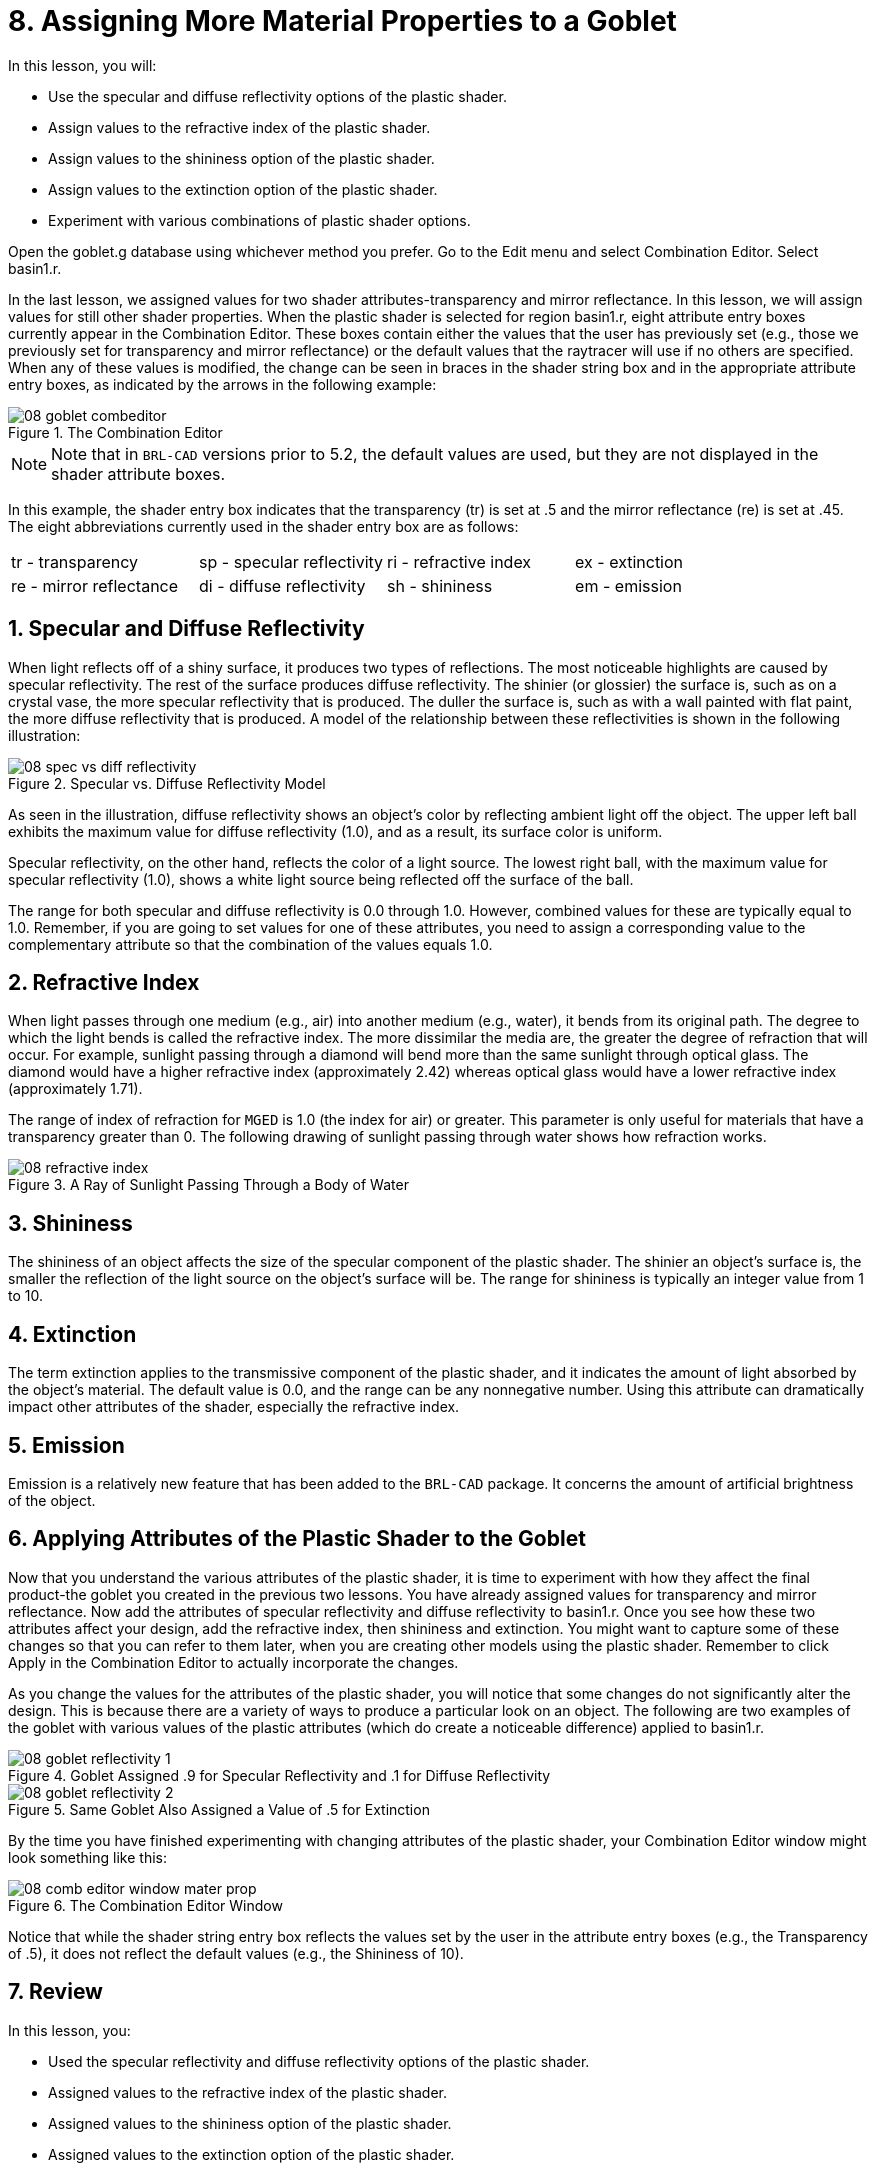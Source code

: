 = 8. Assigning More Material Properties to a Goblet
:sectnums:

In this lesson, you will:

* Use the specular and diffuse reflectivity options of the plastic
  shader.
* Assign values to the refractive index of the plastic shader.
* Assign values to the shininess option of the plastic shader.
* Assign values to the extinction option of the plastic shader.
* Experiment with various combinations of plastic shader options.

Open the goblet.g database using whichever method you prefer.  Go to
the Edit menu and select Combination Editor.  Select basin1.r.

In the last lesson, we assigned values for two shader
attributes-transparency and mirror reflectance.  In this lesson, we
will assign values for still other shader properties.  When the
plastic shader is selected for region basin1.r, eight attribute entry
boxes currently appear in the Combination Editor.  These boxes contain
either the values that the user has previously set (e.g., those we
previously set for transparency and mirror reflectance) or the default
values that the raytracer will use if no others are specified.  When
any of these values is modified, the change can be seen in braces in
the shader string box and in the appropriate attribute entry boxes, as
indicated by the arrows in the following example:

.The Combination Editor
image::mged/08_goblet_combeditor.png[]


[NOTE]
====
Note that in [app]``BRL-CAD`` versions prior to 5.2, the default
values are used, but they are not displayed in the shader attribute
boxes.
====

In this example, the shader entry box indicates that the transparency
(tr) is set at .5 and the mirror reflectance (re) is set at .45.  The
eight abbreviations currently used in the shader entry box are as
follows:

[cols="1,1,1,1"]
|===

|tr - transparency
|sp - specular reflectivity
|ri - refractive index
|ex - extinction

|re - mirror reflectance
|di - diffuse reflectivity
|sh - shininess
|em - emission
|===

[[_goblet_specular_diffuse]]
== Specular and Diffuse Reflectivity

When light reflects off of a shiny surface, it produces two types of
reflections.  The most noticeable highlights are caused by specular
reflectivity.  The rest of the surface produces diffuse reflectivity.
The shinier (or glossier) the surface is, such as on a crystal vase,
the more specular reflectivity that is produced.  The duller the
surface is, such as with a wall painted with flat paint, the more
diffuse reflectivity that is produced.  A model of the relationship
between these reflectivities is shown in the following illustration:

.Specular vs. Diffuse Reflectivity Model
image::mged/08_spec_vs_diff_reflectivity.png[]

As seen in the illustration, diffuse reflectivity shows an object's
color by reflecting ambient light off the object.  The upper left ball
exhibits the maximum value for diffuse reflectivity (1.0), and as a
result, its surface color is uniform.

Specular reflectivity, on the other hand, reflects the color of a
light source.  The lowest right ball, with the maximum value for
specular reflectivity (1.0), shows a white light source being
reflected off the surface of the ball.

The range for both specular and diffuse reflectivity is 0.0 through
1.0.  However, combined values for these are typically equal to 1.0.
Remember, if you are going to set values for one of these attributes,
you need to assign a corresponding value to the complementary
attribute so that the combination of the values equals 1.0.

[[_goblet_refractive_index]]
== Refractive Index

When light passes through one medium (e.g., air) into another medium
(e.g., water), it bends from its original path.  The degree to which
the light bends is called the refractive index.  The more dissimilar
the media are, the greater the degree of refraction that will occur.
For example, sunlight passing through a diamond will bend more than
the same sunlight through optical glass.  The diamond would have a
higher refractive index (approximately 2.42) whereas optical glass
would have a lower refractive index (approximately 1.71).

The range of index of refraction for [app]``MGED`` is 1.0 (the index
for air) or greater.  This parameter is only useful for materials that
have a transparency greater than 0.  The following drawing of sunlight
passing through water shows how refraction works.

.A Ray of Sunlight Passing Through a Body of Water
image::mged/08_refractive_index.png[]


[[_goblet_shininess]]
== Shininess

The shininess of an object affects the size of the specular component
of the plastic shader.  The shinier an object's surface is, the
smaller the reflection of the light source on the object's surface
will be.  The range for shininess is typically an integer value from 1
to 10.

[[_goblet_extinction]]
== Extinction

The term extinction applies to the transmissive component of the
plastic shader, and it indicates the amount of light absorbed by the
object's material.  The default value is 0.0, and the range can be any
nonnegative number.  Using this attribute can dramatically impact
other attributes of the shader, especially the refractive index.

[[_goblet_emission]]
== Emission

Emission is a relatively new feature that has been added to the
[app]``BRL-CAD`` package.  It concerns the amount of artificial
brightness of the object.

[[_goblet_shader_attributes]]
==  Applying Attributes of the Plastic Shader to the Goblet

Now that you understand the various attributes of the plastic shader,
it is time to experiment with how they affect the final product-the
goblet you created in the previous two lessons.  You have already
assigned values for transparency and mirror reflectance.  Now add the
attributes of specular reflectivity and diffuse reflectivity to
basin1.r.  Once you see how these two attributes affect your design,
add the refractive index, then shininess and extinction.  You might
want to capture some of these changes so that you can refer to them
later, when you are creating other models using the plastic shader.
Remember to click Apply in the Combination Editor to actually
incorporate the changes.

As you change the values for the attributes of the plastic shader, you
will notice that some changes do not significantly alter the design.
This is because there are a variety of ways to produce a particular
look on an object.  The following are two examples of the goblet with
various values of the plastic attributes (which do create a noticeable
difference) applied to basin1.r.

.Goblet Assigned .9 for Specular Reflectivity and .1 for Diffuse Reflectivity
image::mged/08_goblet_reflectivity_1.png[]

.Same Goblet Also Assigned a Value of .5 for Extinction
image::mged/08_goblet_reflectivity_2.png[]

By the time you have finished experimenting with changing attributes
of the plastic shader, your Combination Editor window might look
something like this:

.The Combination Editor Window
image::mged/08_comb_editor_window_mater_prop.png[]

Notice that while the shader string entry box reflects the values set
by the user in the attribute entry boxes (e.g., the Transparency
of .5), it does not reflect the default values (e.g., the Shininess of
10).

[[_goblet_material_properties2_review]]
== Review

In this lesson, you:

* Used the specular reflectivity and diffuse reflectivity options of
  the plastic shader.
* Assigned values to the refractive index of the plastic shader.
* Assigned values to the shininess option of the plastic shader.
* Assigned values to the extinction option of the plastic shader.
* Experimented with various combinations of plastic shader options.
